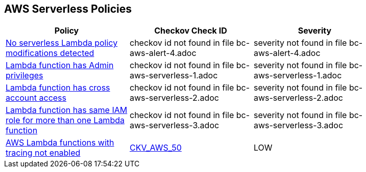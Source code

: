 == AWS Serverless Policies

[width=85%]
[cols="1,1,1"]
|===
|Policy|Checkov Check ID| Severity

|xref:bc-aws-alert-4.adoc[No serverless Lambda policy modifications detected]
|checkov id not found in file bc-aws-alert-4.adoc
|severity not found in file bc-aws-alert-4.adoc


|xref:bc-aws-serverless-1.adoc[Lambda function has Admin privileges]
|checkov id not found in file bc-aws-serverless-1.adoc
|severity not found in file bc-aws-serverless-1.adoc


|xref:bc-aws-serverless-2.adoc[Lambda function has cross account access]
|checkov id not found in file bc-aws-serverless-2.adoc
|severity not found in file bc-aws-serverless-2.adoc


|xref:bc-aws-serverless-3.adoc[Lambda function has same IAM role for more than one Lambda function]
|checkov id not found in file bc-aws-serverless-3.adoc
|severity not found in file bc-aws-serverless-3.adoc


|xref:bc-aws-serverless-4.adoc[AWS Lambda functions with tracing not enabled]
| https://github.com/bridgecrewio/checkov/tree/master/checkov/terraform/checks/resource/aws/LambdaXrayEnabled.py[CKV_AWS_50]
|LOW


|===

